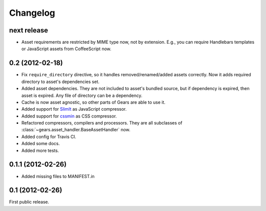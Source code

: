 Changelog
=========

next release
------------

- Asset requirements are restricted by MIME type now, not by extension. E.g.,
  you can require Handlebars templates or JavaScript assets from CoffeeScript
  now.

0.2 (2012-02-18)
----------------

- Fix ``require_directory`` directive, so it handles removed/renamed/added
  assets correctly. Now it adds required directory to asset's dependencies set.
- Added asset dependencies. They are not included to asset's bundled source,
  but if dependency is expired, then asset is expired. Any file of directory
  can be a dependency.
- Cache is now asset agnostic, so other parts of Gears are able to use it.
- Added support for SlimIt_ as JavaScript compressor.
- Added support for cssmin_ as CSS compressor.
- Refactored compressors, compilers and processors. They are all subclasses of
  :class:`~gears.asset_handler.BaseAssetHandler` now.
- Added config for Travis CI.
- Added some docs.
- Added more tests.

0.1.1 (2012-02-26)
------------------

- Added missing files to MANIFEST.in

0.1 (2012-02-26)
----------------

First public release.


.. _SlimIt: http://slimit.org/
.. _cssmin: https://github.com/zacharyvoase/cssmin
